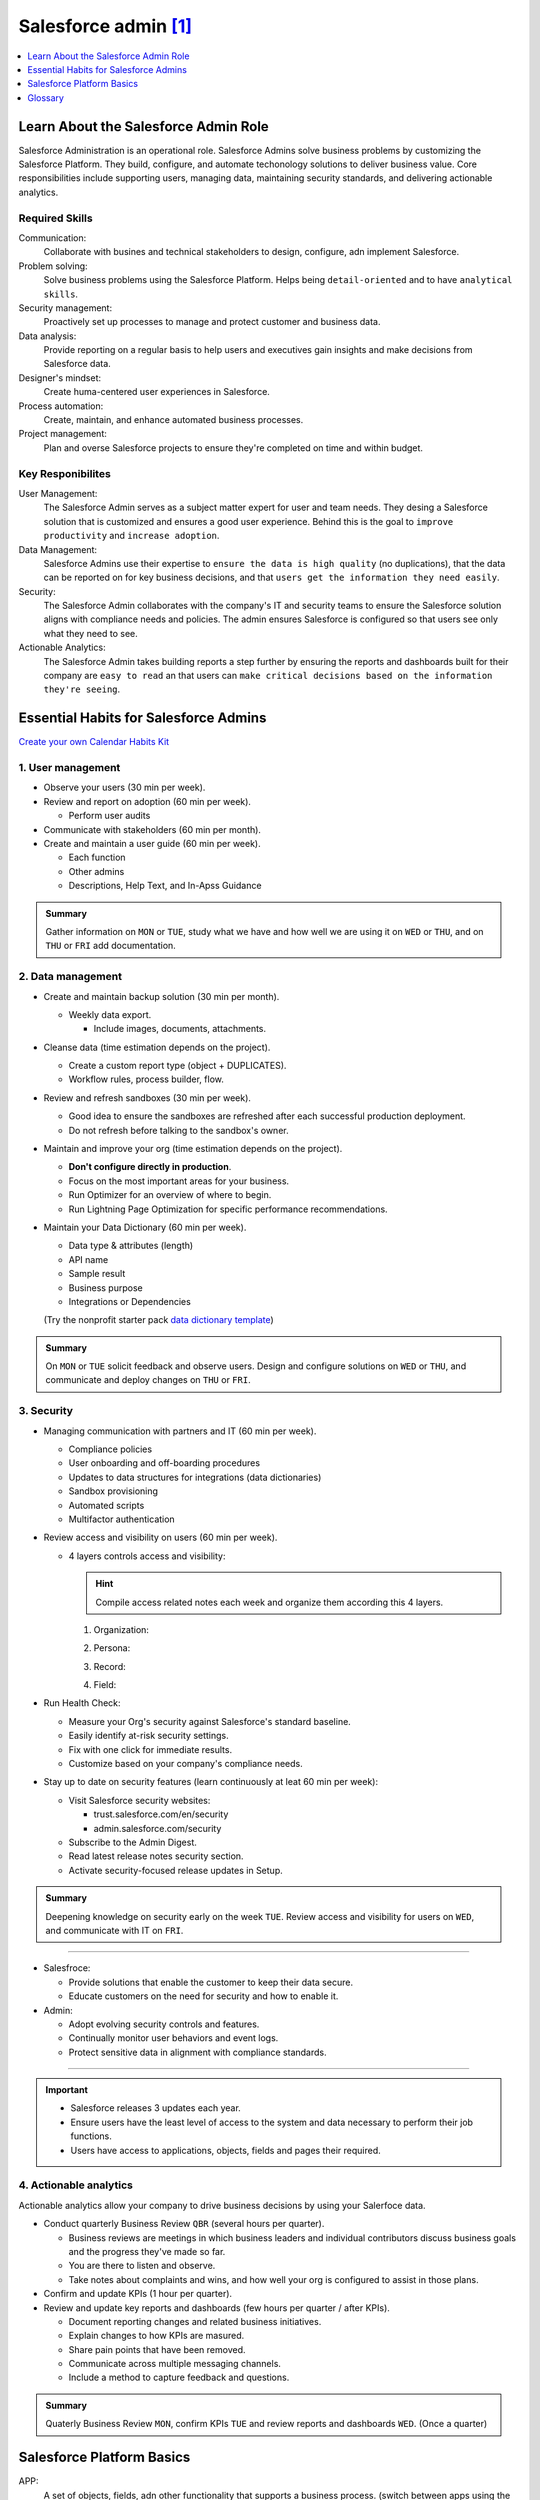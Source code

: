 ################################################################################
Salesforce admin [#]_
################################################################################

.. contents::
    :depth: 1
    :local:
    :backlinks: entry

*******************************************************************************
Learn About the Salesforce Admin Role
*******************************************************************************

Salesforce Administration is an operational role. Salesforce Admins solve business problems by customizing the Salesforce Platform. They build, configure, and automate techonology solutions to deliver business value. Core responsibilities include supporting users, managing data, maintaining security standards, and delivering actionable analytics.

Required Skills
===============

Communication:
  Collaborate with busines and technical stakeholders to design, configure, adn implement Salesforce.
Problem solving: 
  Solve business problems using the Salesforce Platform. Helps being ``detail-oriented`` and to have ``analytical skills``.
Security management: 
  Proactively set up processes to manage and protect customer and business data.
Data analysis:
  Provide reporting on a regular basis to help users and executives gain insights and make decisions from Salesforce data.
Designer's mindset:
  Create huma-centered user experiences in Salesforce.
Process automation:
  Create, maintain, and enhance automated business processes.
Project management:
  Plan and overse Salesforce projects to ensure they're completed on time and within budget.

Key Responibilites
==================

User Management:
  The Salesforce Admin serves as a subject matter expert for user and team needs. They desing a Salesforce solution that is customized and ensures a good user experience. Behind this is the goal to ``improve productivity`` and ``increase adoption``.

Data Management:
  Salesforce Admins use their expertise to ``ensure the data is high quality`` (no duplications), that the data can be reported on for key business decisions, and that ``users get the information they need easily``.

Security:
  The Salesforce Admin collaborates with the company's IT and security teams to ensure the Salesforce solution aligns with compliance needs and policies. The admin ensures Salesforce is configured so that users see only what they need to see.

Actionable Analytics:
  The Salesforce Admin takes building reports a step further by ensuring the reports and dashboards built for their company are ``easy to read`` an that users can ``make critical decisions based on the information they're seeing``.

*******************************************************************************
Essential Habits for Salesforce Admins
*******************************************************************************

`Create your own Calendar Habits Kit <https://org62.my.salesforce.com/sfc/p/#000000000062/a/3y000001UL0V/vMgMiOnP9L.5hI5AY544xrCLLyxbwt9Tp0_PYH.Ym3A>`_

1. User management
==================

- Observe your users (30 min per week).
- Review and report on adoption (60 min per week).

  - Perform user audits

- Communicate with stakeholders (60 min per month).
- Create and maintain a user guide (60 min per week).

  - Each function
  - Other admins
  - Descriptions, Help Text, and In-Apss Guidance

.. admonition:: Summary

  Gather information on ``MON`` or ``TUE``, study what we have and how well we are using it on ``WED`` or ``THU``, and on ``THU`` or ``FRI`` add documentation.

2. Data management
==================

- Create and maintain backup solution (30 min per month).

  - Weekly data export.

    - Include images, documents, attachments.

- Cleanse data (time estimation depends on the project).

  - Create a custom report type (object + DUPLICATES).
  - Workflow rules, process builder, flow.

- Review and refresh sandboxes (30 min per week).

  - Good idea to ensure the sandboxes are refreshed after each successful production deployment.
  - Do not refresh before talking to the sandbox's owner.

- Maintain and improve your org (time estimation depends on the project).

  - **Don't configure directly in production**.
  - Focus on the most important areas for your business.
  - Run Optimizer for an overview of where to begin.
  - Run Lightning Page Optimization for specific performance recommendations.

- Maintain your Data Dictionary (60 min per week).

  - Data type & attributes (length)
  - API name
  - Sample result
  - Business purpose
  - Integrations or Dependencies
  
  (Try the nonprofit starter pack `data dictionary template <sforce.co/NPSPDataDictionary>`_)

.. admonition:: Summary

  On ``MON`` or ``TUE`` solicit feedback and observe users. Design and configure solutions on ``WED`` or ``THU``, and communicate and deploy changes on ``THU`` or ``FRI``.

3. Security
===========

- Managing communication with partners and IT (60 min per week).

  - Compliance policies
  - User onboarding and off-boarding procedures
  - Updates to data structures for integrations (data dictionaries)
  - Sandbox provisioning
  - Automated scripts
  - Multifactor authentication

- Review access and visibility on users (60 min per week).

  - 4 layers controls access and visibility:

    .. hint::

      Compile access related notes each week and organize them according this 4 layers.

    1. Organization:

    .. hlist::

      - Single sign-on
      - Multi-factor authentication
      - Password policies
      - Certificate & key management

    2. Persona:
        
    .. hlist::

      - Profile
      - Permission sets
      - Permission set groups
      - IP restrictions & login hours

    3. Record:
        
    .. hlist::

      - OrgWide defaults
      - Sharing rules, sets & groups
      - Role hierarchy
      - Manual & programmatic sharing
      - Teams
      - Territories
        
    4. Field:

    .. hlist::

      - Field level security

- Run Health Check:

  - Measure your Org's security against Salesforce's standard baseline.
  - Easily identify at-risk security settings.
  - Fix with one click for immediate results.
  - Customize based on your company's compliance needs.

- Stay up to date on security features (learn continuously at leat 60 min per week):

  - Visit Salesforce security websites:

    * trust.salesforce.com/en/security
    * admin.salesforce.com/security

  - Subscribe to the Admin Digest.
  - Read latest release notes security section.
  - Activate security-focused release updates in Setup.

.. admonition:: Summary

  Deepening knowledge on security early on the week ``TUE``. Review access and visibility for users on ``WED``, and communicate with IT on ``FRI``.

----

- Salesfroce:

  - Provide solutions that enable the customer to keep their data secure.
  - Educate customers on the need for security and how to enable it.

- Admin:

  - Adopt evolving security controls and features.
  - Continually monitor user behaviors and event logs.
  - Protect sensitive data in alignment with compliance standards.

----

.. important::

  - Salesforce releases 3 updates each year.
  - Ensure users have the least level of access to the system and data necessary to perform their job functions.
  - Users have access to applications, objects, fields and pages their required.


4. Actionable analytics
=======================

Actionable analytics allow your company to drive business decisions by using your Salerfoce data.

- Conduct quarterly Business Review ``QBR`` (several hours per quarter).

  - Business reviews are meetings in which business leaders and individual contributors discuss business goals and the progress they've made so far.
  - You are there to listen and observe.
  - Take notes about complaints and wins, and how well your org is configured to assist in those plans.

- Confirm and update KPIs (1 hour per quarter).

- Review and update key reports and dashboards (few hours per quarter / after KPIs).

  - Document reporting changes and related business initiatives.
  - Explain changes to how KPIs are masured.
  - Share pain points that have been removed.
  - Communicate across multiple messaging channels.
  - Include a method to capture feedback and questions.

.. admonition:: Summary

  Quaterly Business Review ``MON``, confirm KPIs ``TUE`` and review reports and dashboards ``WED``. (Once a quarter)

*******************************************************************************
Salesforce Platform Basics
*******************************************************************************

APP: 
  A set of objects, fields, adn other functionality that supports a business process. (switch between apps using the APP Launcger a.k.a. the waffle).
Objects: 
  Tables in the Salesforce database that sotre a particular kind of information. There are ``standard objects`` like Accounts and Contacts and ``custom objects``.
Records:
  Rows in object database tables. Records are the actual data assotiated with an object.
Fields:
  Columns in object database tables.
Org: 
  A specific instance of Salesforce.


Customizing the Salesforce Platform
===================================

Developing without code is known as no-code (or declarative) development. With no-code development, you use forms and drag-and-drop tools to perform powerful customization tasks. The platfomr also offers ``programmatic development``, which uses things like Lightning components.

Every time you create a custom objecto, you automatically get something called ``Chatter`` feed tracking. As you start building with the platform, keep your eye out for process with:
  
- Heavy email collaboration
- Reliance on spreadsheets
- Shared local documents
- Time-intensive, repetitive manual steps
- Impact on only a few departments (you want to minimize the number of stakeholders while you're still learning)

Processes with these traits are great candidates for early projects on the Salesforce platform.

Understand the Salesforce Architecture
======================================

* Salesforce is a cloud company. Everything we offer resides in the trusted, multitenant cloud.
* The Salesforce platform is the foundation of our services. It's powered by metadata and made up of different parts, like data services, artificial intelligence, and a robust APIs for development.
* All our apps sit on top of the platform. Our prebuilt offerings like Sales Cloud and Marketing Cloud, along with apps you build using the platform, have consistent, powerful functionality.
* Eveything is integrated. Our platform tehcnologies like predictive analytics and the development framework are built into everything we offer and everything you build.

Trust
-----

In the `trust site <trust.salesforce.com>`_ you can view performance data and get more information about how we secure your data. It also shows you any planned maintenance we'll be performing that might impact your access to Salesforce. It is Salesforce's website to provide transparency around service availability, performance, security, privacy, and compliance. Trust status gives you a quick and easy way to see if yoyur org performance has been affected so you can let your users know of any changes.

Multitenancy
------------

Salesforce provides a core set of services to all out customers in the multitenant cloud. No matter the size of your business, you get access to the same computing power, data storage, and core features (multitenancy = shared resources). With this, you never have to install new features or worry about your hardware.

Metadata
--------

Data about data, custom configurations, functionality, and code in your org are metadata. Part of the reason you can move so fast on the platform is that Salesforce knows how to store and serve you that metadata immediately after you create it.

Application Programming Interface (a.k.a. API)
----------------------------------------------

The Salesforce API is like a contract between two pieces of software, allowing them to connect and exchange information. When you add a custom object or field, the platform automatically creates an API name that serves as an access point between your org and the database. Salesforce uses that API name to retrieve the metadata and data you're looking for.

The core of the API's power is that all your data and metadata is API enabled. Every time you use Salesforce, whether you're using standard functionality or building a custom app, you're interacting with the API.

Navigate Setup
==============

.. figure:: img/setup_area.png
  :alt: the setup area navigation parts. Image downloaded from: Salesforce org.

  From the gear menu at the top of the screen, click :strong:`Setup`.

  +-------------------+-----------------------------------------------+
  | 1. Object Manager | Customize standard and custom objects.        |
  +-------------------+-----------------------------------------------+
  | 2. Setup Menu     | Quick links to a collection of pages.         |
  +-------------------+-----------------------------------------------+
  | 3. Main Window    | Displaying area.                              |
  +-------------------+-----------------------------------------------+

There are 3 main categories in the Setup menu:

* :strong:`Administration`: where you can manage your users and data (add users, change permissions, import and export data, and create email templates). 
* :strong:`Platform Tools`: You do most of your customization in Platform Tools. You can view and manage your data model, create apps, modify the user interface, and deploy new features to your users. Also is where you can manahe your code when using programmatic development.
* :strong:`Settings`: manage your company information and org security (add business hours, change your locale, and view your org's history).

Power Up with AppExchange
=========================

Salesforce has a community of partners that use the flexibility of the Salesforce platform to build amazing apps and other solutions that anyone can use. These offerings are available for installation on AppExchange.

Strategies for Success:
-----------------------

A solid AppExcanche strategy helps ensure that you're getting the highest value apps without duplicating functionality or investing in something that you don't need.

Follow these steps to develop a good AppExchange strategy:

1. Identify departments that use or plan to use Salesforce. These are your primary stakeholders.
2. Research what's available on AppExchange that best meets your stakeholder requirements. Discuss business cases with department heads to determine exact needs. Questions you may ask:
  
   a) What business problem are you trying to solve?
   b) What are your main pain points right now?
   c) How many users need this app?
   d) What's your budget?
   e) What's your timeline?

3. When you find an app tht you think meets your needs, download the app in a test environment (like a free Developer Edition or sandbox). Ensure that the app you're installing doesn't interfere with any other apps you've installed or customizations you've made.
4. If you're choosing between multiple apps, take some time toevaluate what you've tested. Determine whether ther are feature gaps or unwanted funtionality. Make demos.
5. Install and deploy in production environment. Make sure you keep your users in the loop about whats changing, and provide training and documentation as necessary.

  :emphasis:`Word of the wise: testing the app first helps you avoid conflicts in production with things like object names.`

Where'd My App Go?
------------------

Apps are installed using somethind called a package. To find the package:

1. From Setup, you search and select Installed Packages in the Quick Find box.
2. Click the name of the package you installed. It will be the same name from the AppExchange download page.
3. Click :strong:`View Components` to see more information about the package. The Package Details page shows you all the components, including custom fields, and Apex classes in the package. This information helps you determine whether you have any conflicts in your own customization.

  :emphasis:`Be sure to check out free apps provided by Salesforce Labs. The great thing about Salesforce Labs apps is that they're open source. You can customize them as needed and peek under the hood to see how they work.`

User Management
===============

Add New Users
-------------

A user is anyone who logs in to Salesforce who need access to the company's records. Every user in Salesforce has a user account. The user account identifies the user, and the user account settings determine what features and records the user caan access. Each user account contain at least a ``user name``, ``email address``, ``user's first and last name``, ``alias``, ``nick name``, ``license``, ``profile`` and a ``role``.

* Usernames
    Each user name has both a username and formatted like an email address which can or cannot be real as long as it is unique across all Salesforce organizations. When a user is added the user's password must be changed the first time they log in.
* User Licenses
    A user license determines which feactures the user can access in Salesforce.
* Profiles
    Profiles detemine what users can do in Salesforce. They come with a sert of permissions which grant access to particular objects, fields, tabs, and records.
* Roles
    Roles determine qhat users can see in Salesforce based on where they are located in the role hierarchy. Users at the top of the hierarchy can see all the data owned by userds below them. Users at a lower level can see data owned by users above them only if sharing rules grant them access.
* Alias
    An alias is a short name to identify the user on list pages, reports or other places where their entire name doesn't fit.

To add users:

1. From Setup select :strong:`Users`.
2. Click :strong:`New User` or :strong:`Add Multiple Users` to add up to 10 users at a time.
3. Enter each user's information.
4. Select the user license.
5. Select a profile.
6. Select :strong:`Generate passwords and notify user via email`.
7. Save.

You can perform essesntial admin tasks like resetting passwords, freezin users, and viewing current system status from your mobile device.



*******************************************************************************
Glossary
*******************************************************************************

.. glossary::
  
   Trailhead Playground (TP)
      A safe environment where you can practice the skills you're learning before you take them to your real work. You can have up to 10 at a time.
   
   Add custom field to std object
      :menuselection:`Setud --> Object Manager --> Object --> Details panel: Fields & Relationships --> New`


Use :term:`Add custom field to std object`

.. [#] `Build Your Admin Career on Salesforce <https://trailhead.salesforce.com/es-MX/users/strailhead/trailmixes/build-your-admin-career-on-salesforce>`_
